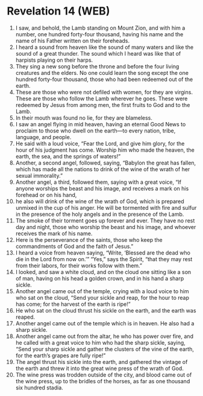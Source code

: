 * Revelation 14 (WEB)
:PROPERTIES:
:ID: WEB/66-REV14
:END:

1. I saw, and behold, the Lamb standing on Mount Zion, and with him a number, one hundred forty-four thousand, having his name and the name of his Father written on their foreheads.
2. I heard a sound from heaven like the sound of many waters and like the sound of a great thunder. The sound which I heard was like that of harpists playing on their harps.
3. They sing a new song before the throne and before the four living creatures and the elders. No one could learn the song except the one hundred forty-four thousand, those who had been redeemed out of the earth.
4. These are those who were not defiled with women, for they are virgins. These are those who follow the Lamb wherever he goes. These were redeemed by Jesus from among men, the first fruits to God and to the Lamb.
5. In their mouth was found no lie, for they are blameless.
6. I saw an angel flying in mid heaven, having an eternal Good News to proclaim to those who dwell on the earth—to every nation, tribe, language, and people.
7. He said with a loud voice, “Fear the Lord, and give him glory, for the hour of his judgment has come. Worship him who made the heaven, the earth, the sea, and the springs of waters!”
8. Another, a second angel, followed, saying, “Babylon the great has fallen, which has made all the nations to drink of the wine of the wrath of her sexual immorality.”
9. Another angel, a third, followed them, saying with a great voice, “If anyone worships the beast and his image, and receives a mark on his forehead or on his hand,
10. he also will drink of the wine of the wrath of God, which is prepared unmixed in the cup of his anger. He will be tormented with fire and sulfur in the presence of the holy angels and in the presence of the Lamb.
11. The smoke of their torment goes up forever and ever. They have no rest day and night, those who worship the beast and his image, and whoever receives the mark of his name.
12. Here is the perseverance of the saints, those who keep the commandments of God and the faith of Jesus.”
13. I heard a voice from heaven saying, “Write, ‘Blessed are the dead who die in the Lord from now on.’” “Yes,” says the Spirit, “that they may rest from their labors, for their works follow with them.”
14. I looked, and saw a white cloud, and on the cloud one sitting like a son of man, having on his head a golden crown, and in his hand a sharp sickle.
15. Another angel came out of the temple, crying with a loud voice to him who sat on the cloud, “Send your sickle and reap, for the hour to reap has come; for the harvest of the earth is ripe!”
16. He who sat on the cloud thrust his sickle on the earth, and the earth was reaped.
17. Another angel came out of the temple which is in heaven. He also had a sharp sickle.
18. Another angel came out from the altar, he who has power over fire, and he called with a great voice to him who had the sharp sickle, saying, “Send your sharp sickle and gather the clusters of the vine of the earth, for the earth’s grapes are fully ripe!”
19. The angel thrust his sickle into the earth, and gathered the vintage of the earth and threw it into the great wine press of the wrath of God.
20. The wine press was trodden outside of the city, and blood came out of the wine press, up to the bridles of the horses, as far as one thousand six hundred stadia.
